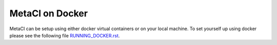 
MetaCI on Docker
----------------

MetaCI can be setup using either docker virtual containers or on your local machine.
To set yourself up using docker please see the following file `RUNNING_DOCKER.rst`_.

.. _RUNNING_DOCKER.rst: https://github.com/SFDO-Tooling/MetaCI/blob/feature/docker/RUNNING_DOCKER.RST


.. _RUNNING.rst: https://github.com/SFDO-Tooling/MetaCI/blob/feature/docker/RUNNING.RST
